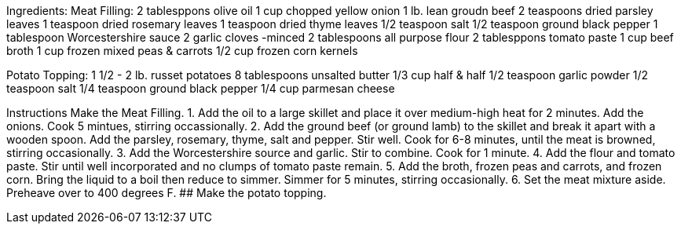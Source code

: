 Ingredients:
Meat Filling:
2 tablesppons olive oil
1 cup chopped yellow onion
1 lb. lean groudn beef
2 teaspoons dried parsley leaves
1 teaspoon dried rosemary leaves
1 teaspoon dried thyme leaves
1/2 teaspoon salt
1/2 teaspoon ground black pepper
1 tablespoon Worcestershire sauce
2 garlic cloves -minced
2 tablespoons all purpose flour
2 tablesppons tomato paste
1 cup beef broth
1 cup frozen mixed peas & carrots
1/2 cup frozen corn kernels

Potato Topping:
1 1/2 - 2 lb. russet potatoes
8 tablespoons unsalted butter
1/3 cup half & half
1/2 teaspoon garlic powder
1/2 teaspoon salt
1/4 teaspoon ground black pepper
1/4 cup parmesan cheese

Instructions
Make the Meat Filling.
1. Add the oil to a large skillet and place it over medium-high heat for 2 minutes. Add the onions. Cook 5 mintues, stirring occassionally.
2. Add the ground beef (or ground lamb) to the skillet and break it apart with a wooden spoon. Add the parsley, rosemary, thyme, salt and pepper. Stir well. Cook for 6-8 minutes, until the meat is browned, stirring occasionally.
3. Add the Worcestershire source and garlic. Stir to combine. Cook for 1 minute. 
4. Add the flour and tomato paste. Stir until well incorporated and no clumps of tomato paste remain.
5. Add the broth, frozen peas and carrots, and frozen corn. Bring the liquid to a boil then reduce to simmer. Simmer for 5 minutes, stirring occasionally.
6. Set the meat mixture aside. Preheave over to 400 degrees F.
## Make the potato topping.

